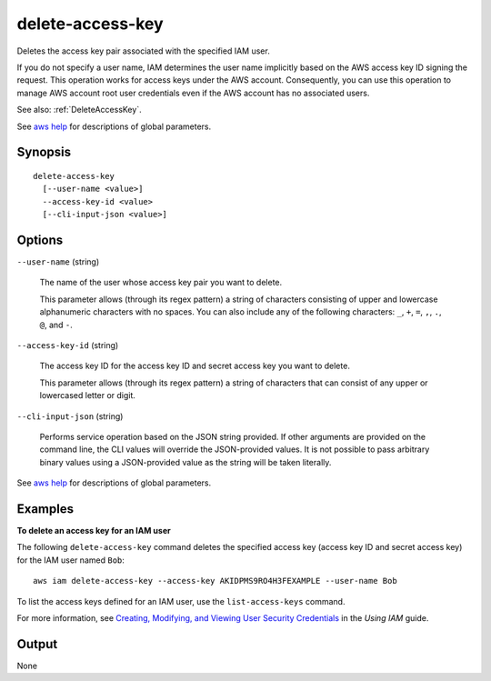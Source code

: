 .. _delete-access-key:

delete-access-key
=================

Deletes the access key pair associated with the specified IAM user.

If you do not specify a user name, IAM determines the user name implicitly based
on the AWS access key ID signing the request. This operation works for access
keys under the AWS account. Consequently, you can use this operation to manage
AWS account root user credentials even if the AWS account has no associated
users.

See also: :ref:`DeleteAccessKey`.

See `aws help <https://docs.aws.amazon.com/cli/latest/reference/index.html>`_
for descriptions of global parameters.

Synopsis
--------

::

  delete-access-key
    [--user-name <value>]
    --access-key-id <value>
    [--cli-input-json <value>]

Options
-------

``--user-name`` (string)

  The name of the user whose access key pair you want to delete.

  This parameter allows (through its regex pattern) a string of characters
  consisting of upper and lowercase alphanumeric characters with no spaces. You
  can also include any of the following characters: ``_``, ``+``, ``=``, ``,``,
  ``.``, ``@``, and ``-``.

``--access-key-id`` (string)

  The access key ID for the access key ID and secret access key you want to delete.

  This parameter allows (through its regex pattern) a string of characters that
  can consist of any upper or lowercased letter or digit.

``--cli-input-json`` (string)

  Performs service operation based on the JSON string provided.  If other
  arguments are provided on the command line, the CLI values will override the
  JSON-provided values. It is not possible to pass arbitrary binary values using
  a JSON-provided value as the string will be taken literally.

See `aws help <https://docs.aws.amazon.com/cli/latest/reference/index.html>`_
for descriptions of global parameters.

Examples
--------

**To delete an access key for an IAM user**

The following ``delete-access-key`` command deletes the specified access key
(access key ID and secret access key) for the IAM user named ``Bob``::

  aws iam delete-access-key --access-key AKIDPMS9RO4H3FEXAMPLE --user-name Bob

To list the access keys defined for an IAM user, use the ``list-access-keys``
command.

For more information, see `Creating, Modifying, and Viewing User Security
Credentials`_ in the *Using IAM* guide.

.. _`Creating, Modifying, and Viewing User Security Credentials`: http://docs.aws.amazon.com/IAM/latest/UserGuide/Using_CreateAccessKey.html

Output
------

None
